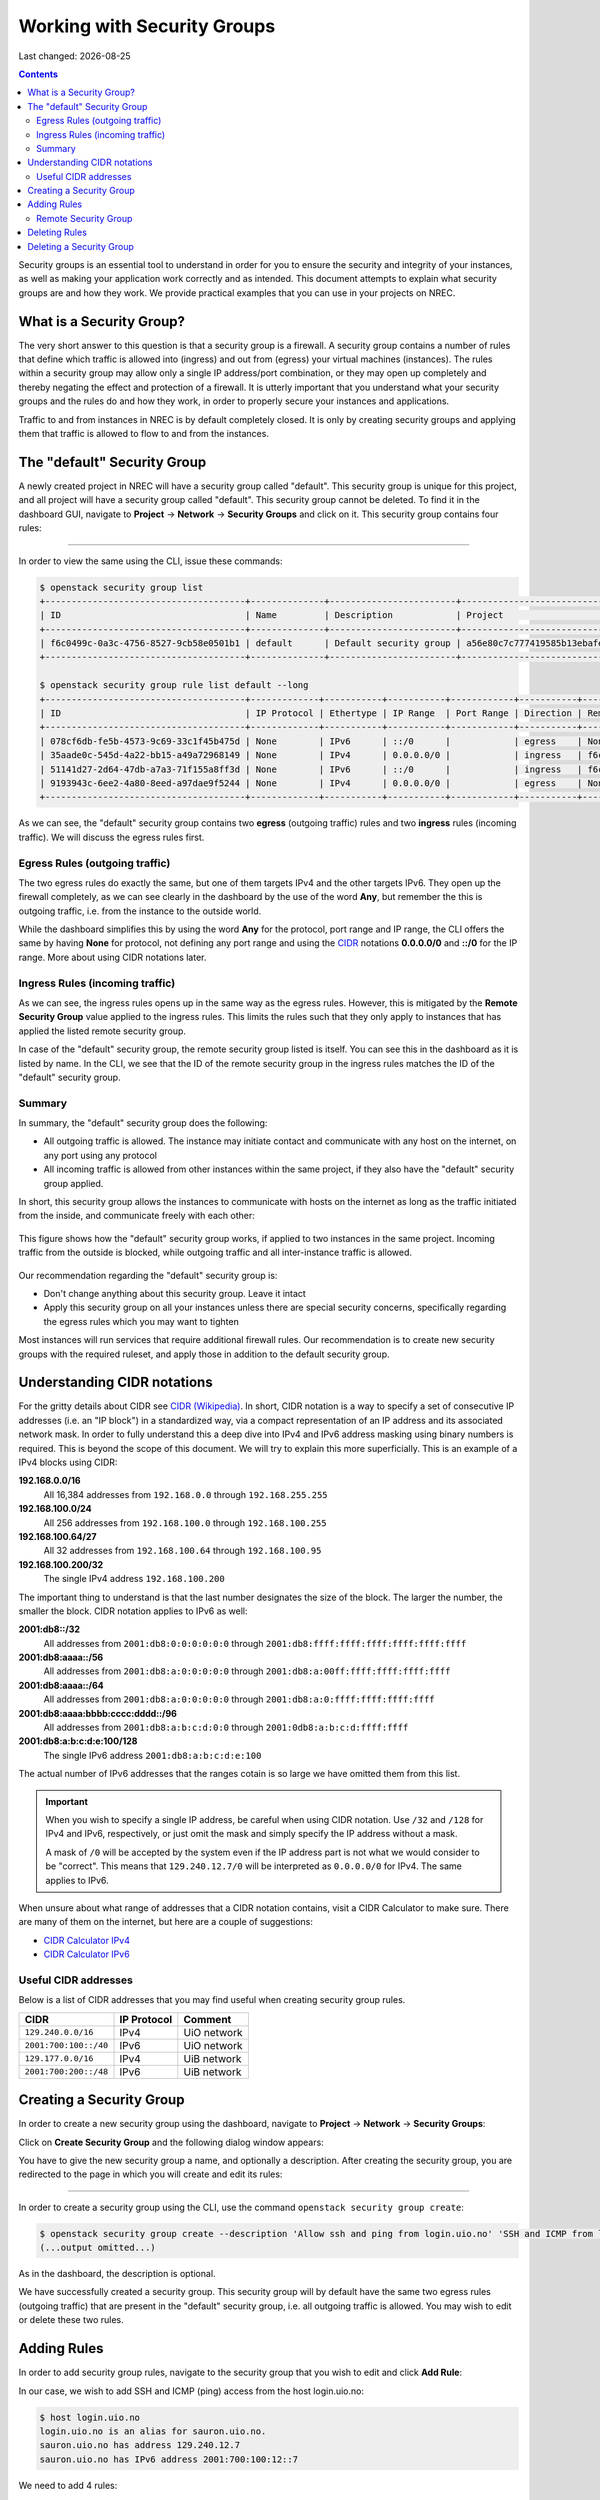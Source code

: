 .. |date| date::

Working with Security Groups
============================

Last changed: |date|

.. contents::

.. _CIDR: https://en.wikipedia.org/wiki/Classless_Inter-Domain_Routing
.. _CIDR (Wikipedia): https://en.wikipedia.org/wiki/Classless_Inter-Domain_Routing
.. _CIDR Calculator IPv6: https://www.vultr.com/resources/subnet-calculator-ipv6/
.. _CIDR Calculator IPv4: https://www.vultr.com/resources/subnet-calculator/

Security groups is an essential tool to understand in order for you to
ensure the security and integrity of your instances, as well as making
your application work correctly and as intended. This document
attempts to explain what security groups are and how they work. We
provide practical examples that you can use in your projects on NREC.


What is a Security Group?
-------------------------

The very short answer to this question is that a security group is a
firewall. A security group contains a number of rules that define
which traffic is allowed into (ingress) and out from (egress) your
virtual machines (instances). The rules within a security group may
allow only a single IP address/port combination, or they may open up
completely and thereby negating the effect and protection of a
firewall. It is utterly important that you understand what your
security groups and the rules do and how they work, in order to
properly secure your instances and applications.

Traffic to and from instances in NREC is by default completely
closed. It is only by creating security groups and applying them that
traffic is allowed to flow to and from the instances.


The "default" Security Group
----------------------------

A newly created project in NREC will have a security group called
"default". This security group is unique for this project, and all
project will have a security group called "default". This security
group cannot be deleted. To find it in the dashboard GUI, navigate
to **Project** -> **Network** -> **Security Groups** and click on
it. This security group contains four rules:

.. image:: images/security-groups-default.png
   :align: center
   :alt: Dashboard - Project -> Network -> Security Groups -> default

----------------------------------------------------------------------

In order to view the same using the CLI, issue these commands:

.. code-block:: console

  $ openstack security group list
  +--------------------------------------+--------------+------------------------+----------------------------------+------+
  | ID                                   | Name         | Description            | Project                          | Tags |
  +--------------------------------------+--------------+------------------------+----------------------------------+------+
  | f6c0499c-0a3c-4756-8527-9cb58e0501b1 | default      | Default security group | a56e80c7c777419585b13ebafe024330 | []   |
  +--------------------------------------+--------------+------------------------+----------------------------------+------+

  $ openstack security group rule list default --long
  +--------------------------------------+-------------+-----------+-----------+------------+-----------+--------------------------------------+
  | ID                                   | IP Protocol | Ethertype | IP Range  | Port Range | Direction | Remote Security Group                |
  +--------------------------------------+-------------+-----------+-----------+------------+-----------+--------------------------------------+
  | 078cf6db-fe5b-4573-9c69-33c1f45b475d | None        | IPv6      | ::/0      |            | egress    | None                                 |
  | 35aade0c-545d-4a22-bb15-a49a72968149 | None        | IPv4      | 0.0.0.0/0 |            | ingress   | f6c0499c-0a3c-4756-8527-9cb58e0501b1 |
  | 51141d27-2d64-47db-a7a3-71f155a8ff3d | None        | IPv6      | ::/0      |            | ingress   | f6c0499c-0a3c-4756-8527-9cb58e0501b1 |
  | 9193943c-6ee2-4a80-8eed-a97dae9f5244 | None        | IPv4      | 0.0.0.0/0 |            | egress    | None                                 |
  +--------------------------------------+-------------+-----------+-----------+------------+-----------+--------------------------------------+

As we can see, the "default" security group contains two **egress**
(outgoing traffic) rules and two **ingress** rules (incoming
traffic). We will discuss the egress rules first.

Egress Rules (outgoing traffic)
~~~~~~~~~~~~~~~~~~~~~~~~~~~~~~~

The two egress rules do exactly the same, but one of them targets IPv4
and the other targets IPv6. They open up the firewall completely, as
we can see clearly in the dashboard by the use of the word **Any**,
but remember the this is outgoing traffic, i.e. from the instance to
the outside world.

While the dashboard simplifies this by using the word **Any** for the
protocol, port range and IP range, the CLI offers the same by having
**None** for protocol, not defining any port range and using the CIDR_
notations **0.0.0.0/0** and **::/0** for the IP range. More about
using CIDR notations later.

Ingress Rules (incoming traffic)
~~~~~~~~~~~~~~~~~~~~~~~~~~~~~~~~

As we can see, the ingress rules opens up in the same way as the
egress rules. However, this is mitigated by the **Remote Security
Group** value applied to the ingress rules. This limits the rules such
that they only apply to instances that has applied the listed remote
security group.

In case of the "default" security group, the remote security group
listed is itself. You can see this in the dashboard as it is listed by
name. In the CLI, we see that the ID of the remote security group in
the ingress rules matches the ID of the "default" security group.

Summary
~~~~~~~

In summary, the "default" security group does the following:

* All outgoing traffic is allowed. The instance may initiate contact
  and communicate with any host on the internet, on any port using any
  protocol

* All incoming traffic is allowed from other instances within the same
  project, if they also have the "default" security group applied.

In short, this security group allows the instances to communicate with
hosts on the internet as long as the traffic initiated from the
inside, and communicate freely with each other:

.. figure:: images/security-groups-default-02.png
   :align: center
   :alt: Default security group

   This figure shows how the "default" security group works, if
   applied to two instances in the same project. Incoming traffic from
   the outside is blocked, while outgoing traffic and all
   inter-instance traffic is allowed.

Our recommendation regarding the "default" security group is:

* Don't change anything about this security group. Leave it intact

* Apply this security group on all your instances unless there are
  special security concerns, specifically regarding the egress rules
  which you may want to tighten

Most instances will run services that require additional firewall
rules. Our recommendation is to create new security groups with the
required ruleset, and apply those in addition to the default security
group.


Understanding CIDR notations
----------------------------

For the gritty details about CIDR see `CIDR (Wikipedia)`_. In short,
CIDR notation is a way to specify a set of consecutive IP addresses
(i.e. an "IP block") in a standardized way, via a compact
representation of an IP address and its associated network mask. In
order to fully understand this a deep dive into IPv4 and IPv6 address
masking using binary numbers is required. This is beyond the scope of
this document. We will try to explain this more superficially. This is
an example of a IPv4 blocks using CIDR:

**192.168.0.0/16**
  All 16,384 addresses from ``192.168.0.0`` through ``192.168.255.255``

**192.168.100.0/24**
  All 256 addresses from ``192.168.100.0`` through ``192.168.100.255``

**192.168.100.64/27**
  All 32 addresses from ``192.168.100.64`` through ``192.168.100.95``

**192.168.100.200/32**
  The single IPv4 address ``192.168.100.200``

The important thing to understand is that the last number designates
the size of the block. The larger the number, the smaller the
block. CIDR notation applies to IPv6 as well:

**2001:db8::/32**
  All addresses from ``2001:db8:0:0:0:0:0:0`` through ``2001:db8:ffff:ffff:ffff:ffff:ffff:ffff``

**2001:db8:aaaa::/56**
  All addresses from ``2001:db8:a:0:0:0:0:0`` through ``2001:db8:a:00ff:ffff:ffff:ffff:ffff``

**2001:db8:aaaa::/64**
  All addresses from ``2001:db8:a:0:0:0:0:0`` through ``2001:db8:a:0:ffff:ffff:ffff:ffff``

**2001:db8:aaaa:bbbb:cccc:dddd::/96**
  All addresses from ``2001:db8:a:b:c:d:0:0`` through ``2001:0db8:a:b:c:d:ffff:ffff``

**2001:db8:a:b:c:d:e:100/128**
  The single IPv6 address ``2001:db8:a:b:c:d:e:100``

The actual number of IPv6 addresses that the ranges cotain is so large
we have omitted them from this list.

.. IMPORTANT::
   When you wish to specify a single IP address, be careful when using
   CIDR notation. Use ``/32`` and ``/128`` for IPv4 and IPv6,
   respectively, or just omit the mask and simply specify the IP
   address without a mask.

   A mask of ``/0`` will be accepted by the system even if the IP
   address part is not what we would consider to be "correct". This
   means that ``129.240.12.7/0`` will be interpreted as ``0.0.0.0/0`` for
   IPv4. The same applies to IPv6.

When unsure about what range of addresses that a CIDR notation
contains, visit a CIDR Calculator to make sure. There are many of them
on the internet, but here are a couple of suggestions:

* `CIDR Calculator IPv4`_
* `CIDR Calculator IPv6`_
   
Useful CIDR addresses
~~~~~~~~~~~~~~~~~~~~~

Below is a list of CIDR addresses that you may find useful when
creating security group rules.

+-----------------------+-------------+------------------------------+
| CIDR                  | IP Protocol | Comment                      |
+=======================+=============+==============================+
| ``129.240.0.0/16``    | IPv4        | UiO network                  |
+-----------------------+-------------+------------------------------+
| ``2001:700:100::/40`` | IPv6        | UiO network                  |
+-----------------------+-------------+------------------------------+
| ``129.177.0.0/16``    | IPv4        | UiB network                  |
+-----------------------+-------------+------------------------------+
| ``2001:700:200::/48`` | IPv6        | UiB network                  |
+-----------------------+-------------+------------------------------+


Creating a Security Group
-------------------------

In order to create a new security group using the dashboard, navigate
to **Project** -> **Network** -> **Security Groups**:

.. image:: images/security-groups-create-01.png
   :align: center
   :alt: Dashboard - Project -> Network -> Security Groups

Click on **Create Security Group** and the following dialog window
appears:

.. image:: images/security-groups-create-02.png
   :align: center
   :alt: Create Security Group

You have to give the new security group a name, and optionally a
description. After creating the security group, you are redirected to
the page in which you will create and edit its rules:

.. image:: images/security-groups-create-03.png
   :align: center
   :alt: Create Security Group done

----------------------------------------------------------------------

In order to create a security group using the CLI, use the command
``openstack security group create``:

.. code-block:: console

  $ openstack security group create --description 'Allow ssh and ping from login.uio.no' 'SSH and ICMP from login.uio.no'
  (...output omitted...)

As in the dashboard, the description is optional.

We have successfully created a security group. This security group
will by default have the same two egress rules (outgoing traffic) that
are present in the "default" security group, i.e. all outgoing traffic
is allowed. You may wish to edit or delete these two rules.


Adding Rules
------------

In order to add security group rules, navigate to the security group
that you wish to edit and click **Add Rule**:

.. image:: images/security-groups-add-rule-01.png
   :align: center
   :alt: Add security group rule

In our case, we wish to add SSH and ICMP (ping) access from the host
login.uio.no:

.. code-block:: console

  $ host login.uio.no
  login.uio.no is an alias for sauron.uio.no.
  sauron.uio.no has address 129.240.12.7
  sauron.uio.no has IPv6 address 2001:700:100:12::7

We need to add 4 rules:

* ICMP over IPv4
* ICMP over IPv6
* SSH over IPv4
* SSH over IPv6

We start with ICMP over IPv4. We select **All ICMP** for the rule,
omit the optional description, and leave the **Direction**
and **Remote** as "Ingress" and "CIDR", respectively. In the **CIDR**
field, we enter the IPv4 address of login.uio.no, which we found
above:

.. image:: images/security-groups-add-rule-02.png
   :align: center
   :alt: Add ICMP/IPv4 security group rule

For the ICMP over IPv6 rule, we do exactly the same except entering
the IPv6 address in the **CIDR** field.

For the SSH rules, we repeat the steps for ICMP, except choosing "SSH"
in the **Rule** drop-down menu:

.. image:: images/security-groups-add-rule-03.png
   :align: center
   :alt: Add SSH/IPv6 security group rule

After creating the four rules, it should look like this:

.. image:: images/security-groups-add-rule-04.png
   :align: center
   :alt: Security group rule listing

----------------------------------------------------------------------

Creating security group rules can also be done using CLI. First we
list our security groups:

.. code-block:: console

  $ openstack security group list
  +--------------------------------------+--------------------------------+--------------------------------------+----------------------------------+------+
  | ID                                   | Name                           | Description                          | Project                          | Tags |
  +--------------------------------------+--------------------------------+--------------------------------------+----------------------------------+------+
  | 5157dbad-f96b-4921-b9ba-520b5e2ce995 | SSH and ICMP from login.uio.no | Allow ssh and ping from login.uio.no | 24823ac5a6dd4d27966310600abce54d | []   |
  | 6743c744-1a06-462e-82e6-85c9d0b2399f | default                        | Default security group               | 24823ac5a6dd4d27966310600abce54d | []   |
  +--------------------------------------+--------------------------------+--------------------------------------+----------------------------------+------+

When specifying the security group we can use either the ID or the
name of the security group. Since the name in our case contains spaces
we're opting to use the ID. Adding the rules:

.. code-block:: console

  $ openstack security group rule create --ethertype IPv4 --protocol icmp --remote-ip 129.240.12.7 5157dbad-f96b-4921-b9ba-520b5e2ce995
  (...output omitted...)
  
  $ openstack security group rule create --ethertype IPv6 --protocol ipv6-icmp --remote-ip 2001:700:100:12::7 5157dbad-f96b-4921-b9ba-520b5e2ce995
  (...output omitted...)

  $ openstack security group rule create --ethertype IPv4 --protocol tcp --dst-port 22 --remote-ip 129.240.12.7 5157dbad-f96b-4921-b9ba-520b5e2ce995
  (...output omitted...)
  
  $ openstack security group rule create --ethertype IPv6 --protocol tcp --dst-port 22 --remote-ip 2001:700:100:12::7 5157dbad-f96b-4921-b9ba-520b5e2ce995
  (...output omitted...)

After creating the rules, we can list all rules in the security group
for inspection:

.. code-block:: console

  $ openstack security group rule list --long 5157dbad-f96b-4921-b9ba-520b5e2ce995
  +--------------------------------------+-------------+-----------+------------------------+------------+-----------+-----------------------+
  | ID                                   | IP Protocol | Ethertype | IP Range               | Port Range | Direction | Remote Security Group |
  +--------------------------------------+-------------+-----------+------------------------+------------+-----------+-----------------------+
  | 1cae9fa2-d8e3-4a65-bd7e-e61f43f71a3f | ipv6-icmp   | IPv6      | 2001:700:100:12::7/128 |            | ingress   | None                  |
  | 4fd75388-8561-4b94-ba39-b689d3b3dbd0 | None        | IPv6      | ::/0                   |            | egress    | None                  |
  | 5b536357-c390-4056-9c50-59bc116546bd | None        | IPv4      | 0.0.0.0/0              |            | egress    | None                  |
  | 6dddba09-c782-4971-84f5-e09de159c6b4 | tcp         | IPv6      | 2001:700:100:12::7/128 | 22:22      | ingress   | None                  |
  | b7895523-aadc-4756-b8b9-2eab8091ce96 | tcp         | IPv4      | 129.240.12.7/32        | 22:22      | ingress   | None                  |
  | b7cab74e-d023-4504-b4f6-2e50e9e9a52f | icmp        | IPv4      | 129.240.12.7/32        |            | ingress   | None                  |
  +--------------------------------------+-------------+-----------+------------------------+------------+-----------+-----------------------+


Remote Security Group
~~~~~~~~~~~~~~~~~~~~~

When creating a security group rule we have the option of using a
security group as remote, instead of a CIDR address. This can be
particularly useful for internal communication between instances in
the same project running different layers of an application. As
instances are deleted and recreated, they will have a different set of
IP addresses. Using CIDR addresses in this situation can present a
maintenance challenge.

We have already seen use of remote security groups when we discussed
the "default" security group above. If you're applying the "default"
security group on all your instances anyway you don't need additional
inter-instance communication rules. The "default" security group
already allows any communication between instances on which it is
applied. However, for extra security you may want to opt out of the
"default" security group and specify a narrower window of
communication between instances.

The remote security group will work regardless it the hosts have a
private IPv4 address (i.e. the "IPv6" network) or they have a public
IPv4. There are a couple of limitations when using a security group as
remote:

* It only works between security groups in the same project
* It only works within the same region

Consider the following situation:

.. figure:: images/security-groups-remote-01.png
   :align: center
   :alt: Database-web-server hypothetical

In this hypothetical scenario we have three web servers that uses two
database servers as backend. In order to protect the infrastructure we
want to restrict communication as follows:

#. The web servers are exposed to the internet via port 443 (HTTPS)

#. The database servers are not exposed on the internet at all

#. There should be intercommunication between the database servers and
   the web servers. The database servers should allow traffic over the
   database port from the web servers and nothing else

We can solve the last problem by using a security group as remote. In
our hypothetical scenario, we already have security groups for the
database and web servers:

.. image:: images/security-groups-remote-02.png
   :align: center
   :alt: Database-web-server security group listing

The "database" security group is applied on the database servers, and
the "web" security group is applied on the web servers. In order to
allow the web servers to initiate a connection to the MySQL port on
the database servers, we need to add a rule in the "database" security
group, using the "web" security group as remote:

.. image:: images/security-groups-remote-03.png
   :align: center
   :alt: Database-web-server security group new rule

We select "Security Group" as our **Remote** instead of CIDR, which is
the default. We then select the "web" security group as the
remote. The security group rules now contains this new rule:

.. image:: images/security-groups-remote-04.png
   :align: center
   :alt: Database-web-server security group listing 2

----------------------------------------------------------------------

Creating a security group rule that uses another security group as
remote can also be done using CLI. First, we list our security groups:

.. code-block:: console

  $ openstack security group list
  +--------------------------------------+----------+------------------------+----------------------------------+------+
  | ID                                   | Name     | Description            | Project                          | Tags |
  +--------------------------------------+----------+------------------------+----------------------------------+------+
  | 6698059e-c82b-4694-975c-55c47c8e0151 | database | database               | 24823ac5a6dd4d27966310600abce54d | []   |
  | 6743c744-1a06-462e-82e6-85c9d0b2399f | default  | Default security group | 24823ac5a6dd4d27966310600abce54d | []   |
  | ad67b1c0-32bd-44a9-919b-64195870e136 | web      | web                    | 24823ac5a6dd4d27966310600abce54d | []   |
  +--------------------------------------+----------+------------------------+----------------------------------+------+

We then add the new rule:

.. code-block:: console

  $ openstack security group rule create --ethertype IPv4 --protocol tcp --dst-port 3306 --remote-group web database
  (...output omitted...)

As before, you can use the security group name or ID with these
commands. We list the contents of the "database" security group for
verification:

.. code-block:: console

  $ openstack security group rule list --long database
  +--------------------------------------+-------------+-----------+-----------+------------+-----------+--------------------------------------+
  | ID                                   | IP Protocol | Ethertype | IP Range  | Port Range | Direction | Remote Security Group                |
  +--------------------------------------+-------------+-----------+-----------+------------+-----------+--------------------------------------+
  | 7c5ac04f-b1f9-4801-a6d2-ed2102a46b42 | None        | IPv6      | ::/0      |            | egress    | None                                 |
  | 8148364c-93d5-4fdd-a5ac-04ec6d9215e4 | tcp         | IPv4      | 0.0.0.0/0 | 3306:3306  | ingress   | ad67b1c0-32bd-44a9-919b-64195870e136 |
  | 961a5cc5-fe0b-4d31-9aad-826e5cbed232 | None        | IPv4      | 0.0.0.0/0 |            | egress    | None                                 |
  +--------------------------------------+-------------+-----------+-----------+------------+-----------+--------------------------------------+


Deleting Rules
--------------

To delete a security group rule using the dashboard, first navigate
to **Project** -> **Network** -> **Security Groups** and click
on **Manage Rules** for the security group in question.

.. image:: images/security-groups-delete-rule-01.png
   :align: center
   :alt: Click on "Manage Rules"

In the rules listing, click on **Delete Rule** for the rule you wish
to delete:

.. image:: images/security-groups-delete-rule-02.png
   :align: center
   :alt: Click on "Delete Rule"

Optionally, you can mark the rule using the radio buttons to the left
and click **Delete Rules**. This is faster if you want to delete
several rules simultaneously.

----------------------------------------------------------------------

Deleting a security group rule using the CLI can be done like this:

#. First we list the contents of the security group, in order to find
   the ID of the rule we want to delete:

   .. code-block:: console

     $ openstack security group rule list --long database
     +--------------------------------------+-------------+-----------+-----------+------------+-----------+--------------------------------------+
     | ID                                   | IP Protocol | Ethertype | IP Range  | Port Range | Direction | Remote Security Group                |
     +--------------------------------------+-------------+-----------+-----------+------------+-----------+--------------------------------------+
     | 7c5ac04f-b1f9-4801-a6d2-ed2102a46b42 | None        | IPv6      | ::/0      |            | egress    | None                                 |
     | 8148364c-93d5-4fdd-a5ac-04ec6d9215e4 | tcp         | IPv4      | 0.0.0.0/0 | 3306:3306  | ingress   | ad67b1c0-32bd-44a9-919b-64195870e136 |
     | 961a5cc5-fe0b-4d31-9aad-826e5cbed232 | None        | IPv4      | 0.0.0.0/0 |            | egress    | None                                 |
     +--------------------------------------+-------------+-----------+-----------+------------+-----------+--------------------------------------+

#. Once we know the ID, we can delete the rule:

   .. code-block:: console

     $ openstack security group rule delete 8148364c-93d5-4fdd-a5ac-04ec6d9215e4

#. Lastly, we list the rules again to verify that the rule was
   deleted:

   .. code-block:: console

     $ openstack security group rule list --long database
     +--------------------------------------+-------------+-----------+-----------+------------+-----------+-----------------------+
     | ID                                   | IP Protocol | Ethertype | IP Range  | Port Range | Direction | Remote Security Group |
     +--------------------------------------+-------------+-----------+-----------+------------+-----------+-----------------------+
     | 7c5ac04f-b1f9-4801-a6d2-ed2102a46b42 | None        | IPv6      | ::/0      |            | egress    | None                  |
     | 961a5cc5-fe0b-4d31-9aad-826e5cbed232 | None        | IPv4      | 0.0.0.0/0 |            | egress    | None                  |
     +--------------------------------------+-------------+-----------+-----------+------------+-----------+-----------------------+


Deleting a Security Group
-------------------------

To delete a security group using the dashboard, navigate
to **Project** -> **Network** -> **Security Groups**. Use the menu on
the right of the security group you want to delete an select **Delete
Security Group**:

.. image:: images/security-groups-delete-rule-02.png
   :align: center
   :alt: Click on "Delete Rule"

Optionally, you can mask the security group using radio buttons to the
left and click **Delete Security Groups**. This is faster if you want
to delete several security groups simultaneously.

----------------------------------------------------------------------

To delete a security group using the CLI:

#. We first list our security groups:

   .. code-block:: console

     $ openstack security group list
     +--------------------------------------+----------+------------------------+----------------------------------+------+
     | ID                                   | Name     | Description            | Project                          | Tags |
     +--------------------------------------+----------+------------------------+----------------------------------+------+
     | 6698059e-c82b-4694-975c-55c47c8e0151 | database | database               | 24823ac5a6dd4d27966310600abce54d | []   |
     | 6743c744-1a06-462e-82e6-85c9d0b2399f | default  | Default security group | 24823ac5a6dd4d27966310600abce54d | []   |
     | ad67b1c0-32bd-44a9-919b-64195870e136 | web      | web                    | 24823ac5a6dd4d27966310600abce54d | []   |
     +--------------------------------------+----------+------------------------+----------------------------------+------+

#. We then delete the security group, specifying it either by name or
   ID:

   .. code-block:: console

     $ openstack security group delete 6698059e-c82b-4694-975c-55c47c8e0151

#. Finally, we list the security groups again to verify:

   .. code-block:: console

     $ openstack security group list
     +--------------------------------------+---------+------------------------+----------------------------------+------+
     | ID                                   | Name    | Description            | Project                          | Tags |
     +--------------------------------------+---------+------------------------+----------------------------------+------+
     | 6743c744-1a06-462e-82e6-85c9d0b2399f | default | Default security group | 24823ac5a6dd4d27966310600abce54d | []   |
     | ad67b1c0-32bd-44a9-919b-64195870e136 | web     | web                    | 24823ac5a6dd4d27966310600abce54d | []   |
     +--------------------------------------+---------+------------------------+----------------------------------+------+
